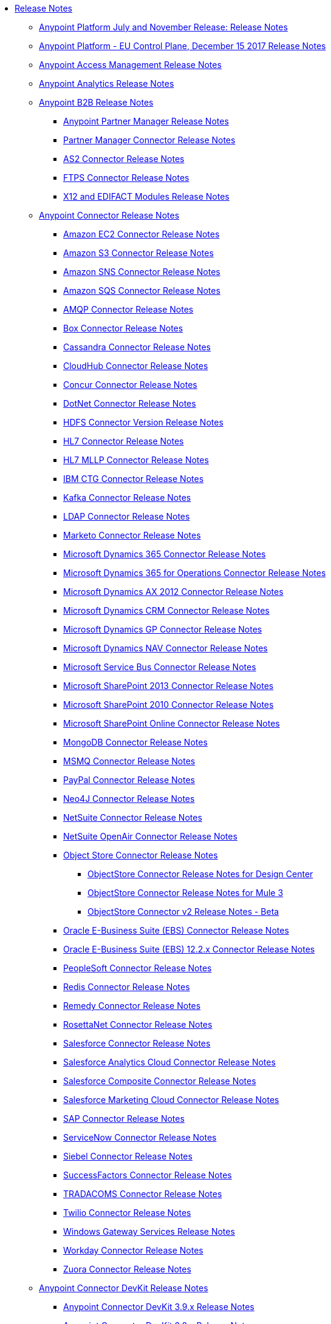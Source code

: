 // Release Notes TOC File

* link:/release-notes/index[Release Notes]
** link:/release-notes/anypoint-november-release[Anypoint Platform July and November Release: Release Notes]
** link:/release-notes/anypoint-eu-control-plane[Anypoint Platform - EU Control Plane, December 15 2017 Release Notes]
** link:/release-notes/access-management-release-notes[Anypoint Access Management Release Notes]
** link:/release-notes/anypoint-analytics-release-notes[Anypoint Analytics Release Notes]

** link:/release-notes/anypoint-b2b-release-notes[Anypoint B2B Release Notes]
*** link:/release-notes/anypoint-partner-manager-release-notes[Anypoint Partner Manager Release Notes]
*** link:/release-notes/partner-manager-connector-release-notes[Partner Manager Connector Release Notes]
*** link:/release-notes/as2-connector-release-notes[AS2 Connector Release Notes]
*** link:/release-notes/ftps-connector-release-notes[FTPS Connector Release Notes]
*** link:/release-notes/x12-edifact-modules-release-notes[X12 and EDIFACT Modules Release Notes]

** link:/release-notes/anypoint-connector-release-notes[Anypoint Connector Release Notes]
*** link:/release-notes/amazon-ec2-connector-release-notes[Amazon EC2 Connector Release Notes]
*** link:/release-notes/amazon-s3-connector-release-notes[Amazon S3 Connector Release Notes]
*** link:/release-notes/amazon-sns-connector-release-notes[Amazon SNS Connector Release Notes]
*** link:/release-notes/amazon-sqs-connector-release-notes[Amazon SQS Connector Release Notes]
*** link:/release-notes/amqp-connector-release-notes[AMQP Connector Release Notes]
*** link:/release-notes/box-connector-release-notes[Box Connector Release Notes]
*** link:/release-notes/cassandra-connector-release-notes[Cassandra Connector Release Notes]
*** link:/release-notes/cloudhub-connector-release-notes[CloudHub Connector Release Notes]
*** link:/release-notes/concur-connector-release-notes[Concur Connector Release Notes]
*** link:/release-notes/dotnet-connector-release-notes[DotNet Connector Release Notes]
*** link:/release-notes/hdfs-connector-release-notes[HDFS Connector Version Release Notes]
*** link:/release-notes/hl7-connector-release-notes[HL7 Connector Release Notes]
*** link:/release-notes/hl7-mllp-connector-release-notes[HL7 MLLP Connector Release Notes]
*** link:/release-notes/ibm-ctg-connector-release-notes[IBM CTG Connector Release Notes]
*** link:/release-notes/kafka-connector-release-notes[Kafka Connector Release Notes]
*** link:/release-notes/ldap-connector-release-notes[LDAP Connector Release Notes]
*** link:/release-notes/marketo-connector-release-notes[Marketo Connector Release Notes]
*** link:/release-notes/microsoft-dynamics-365-release-notes[Microsoft Dynamics 365 Connector Release Notes]
*** link:/release-notes/microsoft-dynamics-365-operations-release-notes[Microsoft Dynamics 365 for Operations Connector Release Notes]
*** link:/release-notes/microsoft-dynamics-ax-2012-connector-release-notes[Microsoft Dynamics AX 2012 Connector Release Notes]
*** link:/release-notes/microsoft-dynamics-crm-connector-release-notes[Microsoft Dynamics CRM Connector Release Notes]
*** link:/release-notes/microsoft-dynamics-gp-connector-release-notes[Microsoft Dynamics GP Connector Release Notes]
*** link:/release-notes/microsoft-dynamics-nav-connector-release-notes[Microsoft Dynamics NAV Connector Release Notes]
*** link:/release-notes/microsoft-service-bus-connector-release-notes[Microsoft Service Bus Connector Release Notes]
*** link:/release-notes/microsoft-sharepoint-2013-connector-release-notes[Microsoft SharePoint 2013 Connector Release Notes]
*** link:/release-notes/microsoft-sharepoint-2010-connector-release-notes[Microsoft SharePoint 2010 Connector Release Notes]
*** link:/release-notes/microsoft-sharepoint-online-connector-release-notes[Microsoft SharePoint Online Connector Release Notes]
*** link:/release-notes/mongodb-connector-release-notes[MongoDB Connector Release Notes]
*** link:/release-notes/msmq-connector-release-notes[MSMQ Connector Release Notes]
*** link:/release-notes/mule-paypal-anypoint-connector-release-notes[PayPal Connector Release Notes]
*** link:/release-notes/neo4j-connector-release-notes[Neo4J Connector Release Notes]
*** link:/release-notes/netsuite-connector-release-notes[NetSuite Connector Release Notes]
*** link:/release-notes/netsuite-openair-connector-release-notes[NetSuite OpenAir Connector Release Notes]
*** link:/release-notes/objectstore-release-notes[Object Store Connector Release Notes]
**** link:/release-notes/object-store-connector-release-notes[ObjectStore Connector Release Notes for Design Center]
**** link:/release-notes/objectstore-connector-release-notes[ObjectStore Connector Release Notes for Mule 3]
**** link:/release-notes/object-store-v2-release-notes[ObjectStore Connector v2 Release Notes - Beta]
*** link:/release-notes/oracle-e-business-suite-ebs-connector-release-notes[Oracle E-Business Suite (EBS) Connector Release Notes]
*** link:/release-notes/oracle-ebs-122-connector-release-notes[Oracle E-Business Suite (EBS) 12.2.x Connector Release Notes]
*** link:/release-notes/peoplesoft-connector-release-notes[PeopleSoft Connector Release Notes]
*** link:/release-notes/redis-connector-release-notes[Redis Connector Release Notes]
*** link:/release-notes/remedy-connector-release-notes[Remedy Connector Release Notes]
*** link:/release-notes/rosettanet-connector-release-notes[RosettaNet Connector Release Notes]
*** link:/release-notes/salesforce-connector-release-notes[Salesforce Connector Release Notes]
*** link:/release-notes/salesforce-analytics-cloud-connector-release-notes[Salesforce Analytics Cloud Connector Release Notes]
*** link:/release-notes/salesforce-composite-connector-release-notes[Salesforce Composite Connector Release Notes]
*** link:/release-notes/salesforce-marketing-cloud-connector-release-notes[Salesforce Marketing Cloud Connector Release Notes]
*** link:/release-notes/sap-connector-release-notes[SAP Connector Release Notes]
*** link:/release-notes/servicenow-connector-release-notes[ServiceNow Connector Release Notes]
*** link:/release-notes/siebel-connector-release-notes[Siebel Connector Release Notes]
*** link:/release-notes/successfactors-connector-release-notes[SuccessFactors Connector Release Notes]
*** link:/release-notes/tradacoms-connector-release-notes[TRADACOMS Connector Release Notes]
*** link:/release-notes/twilio-connector-release-notes[Twilio Connector Release Notes]
*** link:/release-notes/windows-gateway-services-release-notes[Windows Gateway Services Release Notes]
*** link:/release-notes/workday-connector-release-notes[Workday Connector Release Notes]
*** link:/release-notes/zuora-connector-release-notes[Zuora Connector Release Notes]

** link:/release-notes/anypoint-connector-devkit-release-notes[Anypoint Connector DevKit Release Notes]
*** link:/release-notes/anypoint-connector-devkit-3.9.x-release-notes[Anypoint Connector DevKit 3.9.x Release Notes]
*** link:/release-notes/anypoint-connector-devkit-3.8.0-release-notes[Anypoint Connector DevKit 3.8.x Release Notes]
*** link:/release-notes/connector-migration-guide-mule-3.6-to-3.7[Connector Migration Guide - DevKit 3.6 to 3.7]
*** link:/release-notes/connector-migration-guide-mule-3.5-to-3.6[Connector Migration Guide - DevKit 3.5 to 3.6]
*** link:/release-notes/anypoint-connector-devkit-3.7.2-release-notes[Anypoint Connector DevKit 3.7.2 Release Notes]
*** link:/release-notes/anypoint-connector-devkit-3.7.1-release-notes[Anypoint Connector DevKit 3.7.1 Release Notes]
*** link:/release-notes/anypoint-connector-devkit-3.7.0-release-notes[Anypoint Connector DevKit 3.7.0 Release Notes]
*** link:/release-notes/anypoint-connector-devkit-3.6.1.1-release-notes[Anypoint Connector DevKit 3.6.1.1 Release Notes]
*** link:/release-notes/anypoint-connector-devkit-3.6.1-release-notes[Anypoint Connector DevKit 3.6.1 Release Notes]
*** link:/release-notes/anypoint-connector-devkit-3.6.0-release-notes[Anypoint Connector DevKit 3.6.0 Release Notes]
*** link:/release-notes/anypoint-connector-devkit-3.5.0-release-notes[Anypoint Connector DevKit 3.5.0 Release Notes]
*** link:/release-notes/anypoint-connector-devkit-3.5.2-release-notes[Anypoint Connector DevKit 3.5.2 Release Notes]
** link:/release-notes/anypoint-connector-devkit-studio-plugin-release-notes[Anypoint Connector DevKit Studio Plugin Release Notes]
*** link:/release-notes/anypoint-connector-devkit-studio-plugin-1.1.1-release-notes[Anypoint Connector DevKit Studio Plugin 1.1.1 Release Notes]

** link:/release-notes/anypoint-data-gateway-release-notes[Anypoint Data Gateway Release Notes]

** link:/release-notes/anypoint-enterprise-security-release-notes[Anypoint Enterprise Security Release Notes]
*** link:/release-notes/anypoint-enterprise-security-1.2-release-notes[Anypoint Enterprise Security 1.2 Release Notes]

** link:/release-notes/exchange-release-notes[Anypoint Exchange Related Release Notes]
*** link:/release-notes/anypoint-exchange-release-notes[Anypoint Exchange 1 and 2 Release Notes]
*** link:/release-notes/rest-connect-release-notes[REST Connect Release Notes]
*** link:/release-notes/exchange-on-prem-release-notes[Anypoint Exchange Private Cloud Edition Release Notes]

** link:/release-notes/anypoint-mq-release-notes[Anypoint MQ Release Notes]
*** link:/release-notes/mq-release-notes[Anypoint MQ Cloud Release Notes]
*** link:/release-notes/mq-connector-release-notes[Anypoint MQ Connector Release Notes]

** link:/release-notes/anypoint-platform-cli[Anypoint Platform Command Line Interface]

** link:/release-notes/anypoint-onpremise-release-notes[Anypoint Platform On-Premises Edition]

** link:/release-notes/anypoint-private-cloud-release-notes[Anypoint Platform Private Cloud Edition Release Notes]
*** link:/release-notes/anypoint-private-cloud-1.7.0-release-notes[Anypoint Platform Private Cloud Edition 1.7.0 Release Notes]
*** link:/release-notes/anypoint-private-cloud-1.6.1-release-notes[Anypoint Platform Private Cloud Edition 1.6.1 Release Notes]
*** link:/release-notes/anypoint-private-cloud-1.6.0-release-notes[Anypoint Platform Private Cloud Edition 1.6.0 Release Notes]
*** link:/release-notes/anypoint-private-cloud-1.5.2-release-notes[Anypoint Platform Private Cloud Edition 1.5.2 Release Notes]
*** link:/release-notes/anypoint-private-cloud-1.5.1-release-notes[Anypoint Platform Private Cloud Edition 1.5.1 Release Notes]
*** link:/release-notes/anypoint-on-premise-1.5.0-release-notes[Anypoint Platform Private Cloud Edition 1.5.0 Release Notes]
*** link:/release-notes/anypoint-on-premise-1.1.0-release-notes[Anypoint Platform Private Cloud Edition 1.1.0 Release Notes]

** link:/release-notes/anypoint-platform-pcf-release-notes[Anypoint Platform for PCF Release Notes]
*** link:/release-notes/anypoint-platform-pcf-1.5.2[Anypoint Platform for Pivotal Cloud Foundry 1.5.2 Release Notes]
*** link:/release-notes/anypoint-platform-pcf-1.5.1[Anypoint Platform for PCF 1.5.1 Release Notes]
*** link:/release-notes/anypoint-platform-pcf-1.5.0[Anypoint Platform for PCF Beta 1.5.0 Release Notes]

** link:/release-notes/anypoint-studio[Anypoint Studio Release Notes]
*** link:/release-notes/anypoint-studio-6.4-with-3.9.0-runtime-update-site-2-release-notes[Anypoint Studio 6.4 with 3.9.0 Update Site 2 Runtime Release Notes]
*** link:/release-notes/anypoint-studio-6.4-with-3.9.0-runtime-update-site-1-release-notes[Anypoint Studio 6.4 with 3.9.0 Update Site 1 Runtime Release Notes]
*** link:/release-notes/anypoint-studio-6.4-with-3.9.0-runtime-release-notes[Anypoint Studio 6.4 with 3.9.0 Runtime Release Notes]
*** link:/release-notes/anypoint-studio-6.3-with-3.8.5-runtime-release-notes[Anypoint Studio 6.3 with 3.8.5 Runtime Release Notes]
*** link:/release-notes/anypoint-studio-6.2-with-3.8.4-runtime-update-site-5-release-notes[Anypoint Studio 6.2 with 3.8.4 Update Site 5 Runtime Release Notes]
*** link:/release-notes/anypoint-studio-6.2-with-3.8.4-runtime-update-site-4-release-notes[Anypoint Studio 6.2 with 3.8.4 Update Site 4 Runtime Release Notes]
*** link:/release-notes/anypoint-studio-6.2-with-3.8.3-runtime-update-site-3-release-notes[Anypoint Studio 6.2 with 3.8.3 Update Site 3 Runtime Release Notes]
*** link:/release-notes/anypoint-studio-6.2-with-3.8.3-runtime-update-site-2-release-notes[Anypoint Studio 6.2 with 3.8.3 Update Site 2 Runtime Release Notes]
*** link:/release-notes/anypoint-studio-6.2-with-3.8.3-runtime-update-site-1-release-notes[Anypoint Studio 6.2 with 3.8.3 Update Site 1 Runtime Release Notes]
*** link:/release-notes/anypoint-studio-6.2-with-3.8.3-runtime-release-notes[Anypoint Studio 6.2 Mule 3.8.3 Release Notes]
*** link:/release-notes/anypoint-studio-6.1-with-3.8.2-runtime-update-site-2-release-notes[Anypoint Studio 6.1 with Mule 3.8.2 Update Site 2 Release Notes]
*** link:/release-notes/anypoint-studio-6.1-with-3.8.1-runtime-update-site-1-release-notes[Anypoint Studio 6.1 with Mule 3.8.1 Update Site 1 Release Notes]
*** link:/release-notes/anypoint-studio-6.1-with-3.8.1-runtime-release-notes[Anypoint Studio 6.1 with Mule 3.8.1 Release Notes]
*** link:/release-notes/anypoint-studio-6.0-with-3.8-runtime-update-site-3-release-notes[Anypoint Studio 6.0 with Mule 3.8.0 Update Site 3 Release Notes]
*** link:/release-notes/anypoint-studio-6.0-with-3.8-runtime-update-site-2-release-notes[Anypoint Studio 6.0 with Mule 3.8.0 Update Site 2 Release Notes]
*** link:/release-notes/anypoint-studio-6.0-with-3.8-runtime-update-site-1-release-notes[Anypoint Studio 6.0 with Mule 3.8.0 Update Site 1 Release Notes]
*** link:/release-notes/anypoint-studio-6.0-with-3.8-runtime-release-notes[Anypoint Studio 6.0 with Mule 3.8.0 Release Notes]
*** link:/release-notes/anypoint-studio-6.0-beta-with-3.8-m-1-runtime-release-notes[Anypoint Studio 6.0 with Mule 3.8.0-M1 Release Notes]
*** link:/release-notes/anypoint-studio-5.4-with-3.7.3-runtime-update-site-3-release-notes[Anypoint Studio 5.4 with Mule 3.7.3 Update Site 3 Release Notes]
*** link:/release-notes/anypoint-studio-5.4-with-3.7.3-runtime-update-site-2-release-notes[Anypoint Studio 5.4 with Mule 3.7.3 Update Site 2 Release Notes]
*** link:/release-notes/anypoint-studio-5.4-with-3.7.3-runtime-update-site-1-release-notes[Anypoint Studio 5.4 with Mule 3.7.3 Update Site 1 Release Notes]
*** link:/release-notes/anypoint-studio-5.4-with-3.7.3-runtime-release-notes[Anypoint Studio 5.4 with Mule 3.7.3 Runtime]
*** link:/release-notes/anypoint-studio-5.3-with-3.7.2-runtime-update-site-2-release-notes[Anypoint Studio 5.3 with Mule 3.7.2 Runtime Update Site 2 Release Notes]
*** link:/release-notes/anypoint-studio-5.3-with-3.7.2-runtime-update-site-1-release-notes[Anypoint Studio 5.3 with Mule 3.7.2 Runtime Update Site 1 Release Notes]
*** link:/release-notes/anypoint-studio-5.3-with-3.7.2-runtime-release-notes[Anypoint Studio 5.3 with Mule 3.7.2 Runtime Release Notes]
*** link:/release-notes/anypoint-studio-june-2015-with-3.7.0-update-site-1-runtime-release-notes[Anypoint Studio June 2015 with 3.7.0 Update Site 1 Runtime Release Notes]
*** link:/release-notes/anypoint-studio-june-2015-with-3.7.0-runtime-release-notes[Anypoint Studio June 2015 with 3.7.0 Runtime Release Notes]
*** link:/release-notes/anypoint-studio-march-2015-with-3.6.1-runtime-update-site-2-release-notes[Anypoint Studio March 2015 with 3.6.1 Runtime - Update Site 2 Release Notes]
*** link:/release-notes/anypoint-studio-march-2015-with-3.6.1-runtime-update-site-1-release-notes[Anypoint Studio March 2015 with 3.6.1 Runtime - Update Site 1 Release Notes]
*** link:/release-notes/anypoint-studio-march-2015-with-3.6.1-runtime-release-notes[Anypoint Studio March 2015 with 3.6.1 Runtime Release Notes]
*** link:/release-notes/anypoint-studio-january-2015-with-3.6.1-runtime-update-site-2-release-notes[Anypoint Studio January 2015 with 3.6.1 Runtime - Update Site 2 Release Notes]
*** link:/release-notes/anypoint-studio-january-2015-with-3.6.0-runtime-update-site-1-release-notes[Anypoint Studio January 2015 with 3.6.0 Runtime - Update Site 1 Release Notes]
*** link:/release-notes/anypoint-studio-january-2015-with-3.6.0-runtime-release-notes[Anypoint Studio January 2015 with 3.6.0 Runtime Release Notes]
*** link:/release-notes/anypoint-studio-october-2014-release-notes[Anypoint Studio October 2014 Release Notes]
*** link:/release-notes/anypoint-studio-july-2014-with-3.5.1-runtime-update-site-2-release-notes[Anypoint Studio July 2014 with 3.5.1 Runtime - Update Site 2 Release Notes]
*** link:/release-notes/anypoint-studio-july-2014-with-3.5.1-runtime-release-notes[Anypoint Studio July 2014 with 3.5.1 Runtime Release Notes]
*** link:/release-notes/anypoint-studio-may-2014-with-3.5.0-runtime-release-notes[Anypoint Studio May 2014 with 3.5.0 Runtime Release Notes]
*** link:/release-notes/mule-studio-december-2013-release-notes[Mule Studio December 2013 Release Notes]
*** link:/release-notes/mule-studio-october-2013-release-notes[Mule Studio October 2013 Release Notes]
*** link:/release-notes/mule-studio-release-notes-march-21-2012[Mule Studio Release Notes - March 21 2012]
*** link:/release-notes/mule-studio-release-notes-january-24-2012[Mule Studio Release Notes - January 24 2012]

** link:/release-notes/api-console-release-notes[API Console Release Notes]

** link:/release-notes/api-designer-release-notes[API Designer Release Notes]

** link:/release-notes/api-gateway-runtime[API Gateway Runtime Release Notes]
*** link:/release-notes/api-gateway-runtime-to-mule-3.8.0-migration-guide[API Gateway Runtime to Mule 3.8.0 Migration Guide]
*** link:/release-notes/api-gateway-2.0-and-newer-version-faq[API Gateway 2.x FAQ]
*** link:/release-notes/api-gateway-2.2.1-release-notes[API Gateway 2.2.1]
*** link:/release-notes/api-gateway-2.2.0-release-notes[API Gateway 2.2.0]
*** link:/release-notes/api-gateway-2.1.2-release-notes[API Gateway 2.1.2]
*** link:/release-notes/api-gateway-2.1.1-release-notes[API Gateway 2.1.1]
*** link:/release-notes/api-gateway-2.1.0-release-notes[API Gateway 2.1.0]
*** link:/release-notes/api-gateway-2.0.4-release-notes[API Gateway 2.0.4]
*** link:/release-notes/api-gateway-2.0.3-release-notes[API Gateway 2.0.3]
*** link:/release-notes/api-gateway-2.0.2-release-notes[API Gateway 2.0.2]
*** link:/release-notes/api-gateway-2.0-release-notes[API Gateway 2.0]
**** link:/release-notes/migration-guide-to-api-gateway-2.0.0-or-later[Migration Guide to API Gateway 2.0.0 or later]

** link:/release-notes/api-manager-release-notes[API Manager Release Notes]
** link:/release-notes/api-mocking-service-release-notes[API Mocking Service Release Notes]
** link:/release-notes/api-notebook-release-notes[API Notebook Release Notes]
**  link:/release-notes/apikit-release-notes[APIkit Release Notes]
*** link:/release-notes/apikit-for-odata-1.0.6[APIkit for OData 1.0.6 Release Notes]
*** link:/release-notes/apikit-for-soap-1.0.2[APIkit for SOAP 1.0.2 Release Notes]
*** link:/release-notes/apikit-for-soap-1.0.1[APIkit for SOAP 1.0.1 Release Notes]
*** link:/release-notes/apikit-3.9.0-release-notes[APIkit 3.9.0 Release Notes]
*** link:/release-notes/apikit-3.8.6-release-notes[APIkit 3.8.6 Release Notes]
*** link:/release-notes/apikit-3.8.5-release-notes[APIkit 3.8.5 Release Notes]
*** link:/release-notes/apikit-3.8.4-release-notes[APIkit 3.8.4 Release Notes]
*** link:/release-notes/apikit-3.8.3-release-notes[APIkit 3.8.3 Release Notes]
*** link:/release-notes/apikit-3.8.2-release-notes[APIkit 3.8.2 Release Notes]
*** link:/release-notes/apikit-3.8.1-release-notes[APIkit 3.8.1 Release Notes]
*** link:/release-notes/apikit-3.8.0-release-notes[APIkit 3.8.0 Release Notes]
*** link:/release-notes/apikit-1.7.5-release-notes[APIkit 1.7.5 Release Notes]
*** link:/release-notes/apikit-1.7.4-release-notes[APIkit 1.7.4 Release Notes]
*** link:/release-notes/apikit-1.7.3-release-notes[APIkit 1.7.3 Release Notes]

** link:/release-notes/cloudhub-release-notes[CloudHub Release Notes]
*** link:/release-notes/cloudhub-runtimes-release-notes[CloudHub Runtimes Release Notes]

*** link:/release-notes/cloudhub-dedicated-load-balancer-release-notes[CloudHub Deditaced Load Balancer Release Notes]
*** link:/release-notes/cloudhub-r40-migration-guide[CloudHub R40 Migration Guide]

** link:/release-notes/design-center-release-notes[Design Center Release Notes]
** link:/release-notes/healthcare-release-notes[Healthcare Toolkit Release Notes]


** link:/release-notes/mule-management-console[Mule Management Console Release Notes]
*** link:/release-notes/mule-management-console-3.8.4[Mule Management Console 3.8.4]
*** link:/release-notes/mule-management-console-3.8.3[Mule Management Console 3.8.3]
*** link:/release-notes/mule-management-console-3.8.2[Mule Management Console 3.8.2]
*** link:/release-notes/mule-management-console-3.8.1[Mule Management Console 3.8.1]
*** link:/release-notes/mule-management-console-3.8.0[Mule Management Console 3.8.0]
*** link:/release-notes/mule-management-console-3.7.3[Mule Management Console 3.7.3]

** link:/release-notes/mule-maven-plugin-release-notes[Mule Maven Plugin Release Notes]
*** link:/release-notes/mule-maven-plugin-2.2.1-release-notes[Mule Maven Plugin 2.2.1 Release Notes]
*** link:/release-notes/mule-maven-plugin-2.2-release-notes[Mule Maven Plugin 2.2 Release Notes]
*** link:/release-notes/mule-maven-plugin-2.1.2-release-notes[Mule Maven Plugin 2.1.2 Release Notes]
*** link:/release-notes/mule-maven-plugin-2.1.1-release-notes[Mule Maven Plugin 2.1.1 Release Notes]
*** link:/release-notes/mule-maven-plugin-2.1-release-notes[Mule Maven Plugin 2.1 Release Notes]
*** link:/release-notes/mule-maven-plugin-2.0-release-notes[Mule Maven Plugin 2.0 Release Notes]

** link:/release-notes/release-bulletins[Mule Release Bulletins]
*** link:/release-notes/http-connector-security-update[HTTP Connector Security Update]
*** link:/release-notes/mule-enterprise-management-console-security-update[Mule Enterprise Management Console Security Update]
*** link:/release-notes/xml-issues-in-mule-esb[XML Issues in Mule]

** link:/release-notes/mule-esb[Mule Runtime Release Notes]
*** link:/release-notes/updating-mule-versions[Upgrading Mule Runtime Versions]
*** link:/release-notes/mule-3.9.0-release-notes[Mule Runtime 3.9.0 Release Notes]
*** link:/release-notes/mule-3.8.6-release-notes[Mule 3.8.6 Runtime Release Notes]
*** link:/release-notes/mule-3.8.5-release-notes[Mule Runtime 3.8.5 Release Notes]
*** link:/release-notes/mule-3.8.4-release-notes[Mule Runtime 3.8.4 Release Notes]
*** link:/release-notes/mule-3.8.3-release-notes[Mule Runtime 3.8.3 Release Notes]
*** link:/release-notes/mule-3.8.2-release-notes[Mule Runtime 3.8.2 Release Notes]
*** link:/release-notes/mule-3.8.1-release-notes[Mule Runtime 3.8.1 Release Notes]
*** link:/release-notes/mule-3.8.0-release-notes[Mule Runtime 3.8.0 Release Notes]
*** link:/release-notes/mule-esb-3.7.5-release-notes[Mule ESB 3.7.5 Release Notes]
*** link:/release-notes/mule-esb-3.7.4-release-notes[Mule ESB 3.7.4 Release Notes]
*** link:/release-notes/mule-esb-3.7.3-release-notes[Mule ESB 3.7.3 Release Notes]
*** link:/release-notes/mule-esb-3.7.2-release-notes[Mule ESB 3.7.2 Release Notes]
*** link:/release-notes/mule-esb-3.7.1-release-notes[Mule ESB 3.7.1 Release Notes]
*** link:/release-notes/mule-esb-3.7.0-release-notes[Mule ESB 3.7.0 Release Notes]
*** link:/release-notes/mule-esb-3.6.4-release-notes[Mule ESB 3.6.4 Release Notes]
*** link:/release-notes/mule-esb-3.6.3-release-notes[Mule ESB 3.6.3 Release Notes]
*** link:/release-notes/mule-esb-3.6.2-release-notes[Mule ESB 3.6.2 Release Notes]
*** link:/release-notes/mule-esb-3.6.1-release-notes[Mule ESB 3.6.1 Release Notes]
*** link:/release-notes/mule-esb-3.6.0-release-notes[Mule ESB 3.6.0 Release Notes]
*** link:/release-notes/mule-esb-3.5.4-release-notes[Mule ESB 3.5.4 Release Notes]
*** link:/release-notes/mule-esb-3.5.3-release-notes[Mule ESB 3.5.3 Release Notes]
*** link:/release-notes/mule-esb-3.5.2-release-notes[Mule ESB 3.5.2 Release Notes]
*** link:/release-notes/mule-esb-3.5.1-release-notes[Mule ESB 3.5.1 Release Notes]
*** link:/release-notes/mule-esb-3.4.4-release-notes[Mule ESB 3.4.4 Release Notes]
*** link:/release-notes/mule-esb-3.4.3-release-notes[Mule ESB 3.4.3 Release Notes]
*** link:/release-notes/mule-esb-3.4.2-release-notes[Mule ESB 3.4.2 Release Notes]
*** link:/release-notes/mule-esb-3.4.1-release-notes[Mule ESB 3.4.1 Release Notes]
*** link:/release-notes/mule-esb-3.4.0-release-notes[Mule ESB 3.4.0 Release Notes]
*** link:/release-notes/mule-esb-3.3.3-release-notes[Mule ESB 3.3.3 Release Notes]
*** link:/release-notes/mule-esb-3.3.2-release-notes[Mule ESB 3.3.2 Release Notes]
*** link:/release-notes/mule-esb-3.3.1-release-notes[Mule ESB 3.3.1 Release Notes]
*** link:/release-notes/mule-esb-3.2.4-release-notes[Mule ESB 3.2.4 Release Notes]
*** link:/release-notes/mule-esb-3.2.3-release-notes[Mule ESB 3.2.3 Release Notes]
*** link:/release-notes/mule-esb-3.2.2-release-notes[Mule ESB 3.2.2 Release Notes]
*** link:/release-notes/mule-esb-3.2.1-release-notes[Mule ESB 3.2.1 Release Notes]
*** link:/release-notes/mule-esb-3.2.0-release-notes[Mule ESB 3.2.0 Release Notes]
*** link:/release-notes/mule-esb-3.1.4-release-notes[Mule ESB 3.1.4 Release Notes]
*** link:/release-notes/mule-esb-3.1.3-release-notes[Mule ESB 3.1.3 Release Notes]
*** link:/release-notes/mule-esb-3.1.2-release-notes[Mule ESB 3.1.2 Release Notes]
*** link:/release-notes/mule-esb-3.1.1-release-notes[Mule ESB 3.1.1 Release Notes]
*** link:/release-notes/mule-esb-3.1.0-ee-release-notes[Mule ESB 3.1.0 EE Release Notes]
*** link:/release-notes/mule-esb-3.1.0-ce-release-notes[Mule ESB 3.1.0 CE Release Notes]
*** link:/release-notes/legacy-mule-release-notes[Legacy Mule Release Notes]
**** link:/release-notes/mule-esb-3.0.1-release-notes[Mule ESB 3.0.1 Release Notes]
**** link:/release-notes/mule-esb-3.0.0-release-notes[Mule ESB 3.0.0 Release Notes]
**** link:/release-notes/mule-esb-2.2.8-release-notes[Mule ESB 2.2.8 Release Notes]
**** link:/release-notes/mule-esb-2.2.7-release-notes[Mule ESB 2.2.7 Release Notes]
**** link:/release-notes/mule-esb-2.2.6-release-notes[Mule ESB 2.2.6 Release Notes]
**** link:/release-notes/mule-esb-console-2.2.5-release-notes[Mule ESB Console 2.2.5 Release Notes]
**** link:/release-notes/mule-esb-2.2.5-release-notes[Mule ESB 2.2.5 Release Notes]
**** link:/release-notes/mule-2.2.1-release-notes[Mule 2.2.1 Release Notes]
**** link:/release-notes/mule-2.2.0-release-notes[Mule 2.2.0 Release Notes]
**** link:/release-notes/mule-esb-2.2-release-notes[Mule ESB 2.2 Release Notes]
**** link:/release-notes/mule-2.1.2-release-notes[Mule 2.1.2 Release Notes]
**** link:/release-notes/mule-2.1.1-release-notes[Mule 2.1.1 Release Notes]
**** link:/release-notes/mule-2.1.0-release-notes[Mule 2.1.0 Release Notes]
**** link:/release-notes/mule-2.0.2-release-notes[Mule 2.0.2 Release Notes]
**** link:/release-notes/mule-2.0.1-release-notes[Mule 2.0.1 Release Notes]
**** link:/release-notes/mule-2.0-release-notes[Mule 2.0 Release Notes]
**** link:/release-notes/mule-1.4.4-release-notes[Mule 1.4.4 Release Notes]
**** link:/release-notes/mule-1.4.3-release-notes[Mule 1.4.3 Release Notes]
**** link:/release-notes/mule-1.4.2-release-notes[Mule 1.4.2 Release Notes]
**** link:/release-notes/mule-1.4.1-release-notes[Mule 1.4.1 Release Notes]
**** link:/release-notes/mule-1.4-release-notes[Mule 1.4 Release Notes]
**** link:/release-notes/mule-1.3.3-release-notes[Mule 1.3.3 Release Notes]
**** link:/release-notes/mule-1.3.2-release-notes[Mule 1.3.2 Release Notes]
**** link:/release-notes/mule-1.3.1-release-notes[Mule 1.3.1 Release Notes]
**** link:/release-notes/mule-1.3-release-notes[Mule 1.3 Release Notes]
**** link:/release-notes/mule-1.2-release-notes[Mule 1.2 Release Notes]
**** link:/release-notes/mule-1.1-release-notes[Mule 1.1 Release Notes]
**** link:/release-notes/mule-1.0-release-notes[Mule 1.0 Release Notes]
**** link:/release-notes/mule-0.9.3-release-notes[Mule 0.9.3 Release Notes]
**** link:/release-notes/mule-0.9.2.1-release-notes[Mule 0.9.2.1 Release Notes]
**** link:/release-notes/mule-0.9.2-release-notes[Mule 0.9.2 Release Notes]
**** link:/release-notes/mule-0.9.1-release-notes[Mule 0.9.1 Release Notes]
**** link:/release-notes/mule-0.8-release-notes[Mule 0.8 Release Notes]
**** link:/release-notes/legacy-mule-ide-release-notes[Legacy Mule IDE release notes]
***** link:/release-notes/mule-ide-1.3-release-notes[Mule IDE 1.3 Release Notes]
***** link:/release-notes/mule-ide-1.4.3-release-notes[Mule IDE 1.4.3 Release Notes]
***** link:/release-notes/release-notes-for-mule-ide-2.0.0[Release Notes for Mule IDE 2.0.0]
***** link:/release-notes/release-notes-for-mule-ide-2.0.1[Release Notes for Mule IDE 2.0.1]
***** link:/release-notes/release-notes-for-mule-ide-2.0.2[Release Notes for Mule IDE 2.0.2]
***** link:/release-notes/release-notes-for-mule-ide-2.0.3[Release Notes for Mule IDE 2.0.3]
***** link:/release-notes/release-notes-for-mule-ide-2.0.4[Release Notes for Mule IDE 2.0.4]
***** link:/release-notes/release-notes-for-mule-ide-2.0.5[Release Notes for Mule IDE 2.0.5]
***** link:/release-notes/release-notes-for-mule-ide-2.1.0[Release Notes for Mule IDE 2.1.0]
***** link:/release-notes/release-notes-for-mule-ide-2.1.1[Release Notes for Mule IDE 2.1.1]
***** link:/release-notes/release-notes-for-mule-ide-2.1.2[Release Notes for Mule IDE 2.1.2]
*** link:/release-notes/legacy-mule-migration-notes[Legacy Mule Migration Notes]
**** link:/release-notes/migrating-mule-3.1-to-3.2[Migrating Mule 3.1 to 3.2]
**** link:/release-notes/migrating-mule-3.0-to-3.1[Migrating Mule 3.0 to 3.1]
**** link:/release-notes/migrating-mule-esb-2.2-to-mule-esb-3.0[Migrating Mule ESB 2.2 to Mule ESB 3.0]
**** link:/release-notes/migrating-mule-2.x-ce-to-ee[Migrating Mule 2.x CE to EE]
**** link:/release-notes/migrating-mule-2.1-to-2.2[Migrating Mule 2.1 to 2.2]
**** link:/release-notes/migrating-mule-2.0-to-2.1[Migrating Mule 2.0 to 2.1]
**** link:/release-notes/migrating-mule-1.x-to-2.0[Migrating Mule 1.x to 2.0]
**** link:/release-notes/1.4.1-migration-guide[1.4.1 Migration Guide]
**** link:/release-notes/1.4-migration-guide[1.4 Migration Guide]

** link:/release-notes/munit-release-notes[MUnit Release Notes]
*** link:/release-notes/munit-1.3.7-release-notes[MUnit 1.3.7 Release Notes]
*** link:/release-notes/munit-1.3.6-release-notes[MUnit 1.3.6 Release Notes]
*** link:/release-notes/munit-1.3.5-release-notes[MUnit 1.3.5 Release Notes]
*** link:/release-notes/munit-1.3.4-release-notes[MUnit 1.3.4 Release Notes]
*** link:/release-notes/munit-1.3.3-release-notes[MUnit 1.3.3 Release Notes]
*** link:/release-notes/munit-1.3.2-release-notes[MUnit 1.3.2 Release Notes]
*** link:/release-notes/munit-1.3.1-release-notes[MUnit 1.3.1 Release Notes]
*** link:/release-notes/munit-1.3.0-release-notes[MUnit 1.3.0 Release Notes]
*** link:/release-notes/munit-1.2.1-release-notes[MUnit 1.2.1 Release Notes]
*** link:/release-notes/munit-1.2.0-release-notes[MUnit 1.2.0 Release Notes]
*** link:/release-notes/munit-1.1.1-release-notes[MUnit 1.1.1 Release Notes]
*** link:/release-notes/munit-1.1.0-release-notes[MUnit 1.1.0 Release Notes]
*** link:/release-notes/munit-1.0.0-release-notes[MUnit 1.0.0 Release Notes]

** link:/release-notes/runtime-manager-agent-release-notes[Runtime Manager Agent Release Notes]
*** link:/release-notes/runtime-manager-agent-1.9.2-release-notes[Runtime Manager Agent 1.9.2 Release Notes]
*** link:/release-notes/runtime-manager-agent-1.9.1-release-notes[Runtime Manager Agent 1.9.1 Release Notes]
*** link:/release-notes/runtime-manager-agent-1.9.0-release-notes[Runtime Manager Agent 1.9.0 Release Notes]
*** link:/release-notes/runtime-manager-agent-1.8.0-release-notes[Runtime Manager Agent 1.8.0 Release Notes]
*** link:/release-notes/runtime-manager-agent-1.7.1-release-notes[Runtime Manager Agent 1.7.1 Release Notes]
*** link:/release-notes/runtime-manager-agent-1.7.0-release-notes[Runtime Manager Agent 1.7.0 Release Notes]
*** link:/release-notes/runtime-manager-agent-1.6.4-release-notes[Runtime Manager Agent 1.6.4 Release Notes]
*** link:/release-notes/runtime-manager-agent-1.6.3-release-notes[Runtime Manager Agent 1.6.3 Release Notes]
*** link:/release-notes/runtime-manager-agent-1.6.2-release-notes[Runtime Manager Agent 1.6.2 Release Notes]
*** link:/release-notes/runtime-manager-agent-1.6.1-release-notes[Runtime Manager Agent 1.6.1 Release Notes]
*** link:/release-notes/runtime-manager-agent-1.6.0-release-notes[Runtime Manager Agent 1.6.0 Release Notes]
*** link:/release-notes/runtime-manager-agent-1.5.3-release-notes[Runtime Manager Agent 1.5.3 Release Notes]
*** link:/release-notes/runtime-manager-agent-1.5.2-release-notes[Runtime Manager Agent 1.5.2 Release Notes]
*** link:/release-notes/runtime-manager-agent-1.5.1-release-notes[Runtime Manager Agent 1.5.1 Release Notes]
*** link:/release-notes/runtime-manager-agent-1.5.0-release-notes[Runtime Manager Agent 1.5.0 Release Notes]
*** link:/release-notes/runtime-manager-agent-1.4.2-release-notes[Runtime Manager Agent 1.4.2 Release Notes]
*** link:/release-notes/runtime-manager-agent-1.4.1-release-notes[Runtime Manager Agent 1.4.1 Release Notes]
*** link:/release-notes/runtime-manager-agent-1.4.0-release-notes[Runtime Manager Agent 1.4.0 Release Notes]
*** link:/release-notes/runtime-manager-agent-1.3.3-release-notes[Runtime Manager Agent 1.3.3 Release Notes]
*** link:/release-notes/runtime-manager-agent-1.3.1-release-notes[Runtime Manager Agent 1.3.1 Release Notes]
*** link:/release-notes/runtime-manager-agent-1.3.0-release-notes[Runtime Manager Agent 1.3.0 Release Notes]
*** link:/release-notes/runtime-manager-agent-1.2.0-release-notes[Runtime Manager Agent 1.2.0 Release Notes]
*** link:/release-notes/runtime-manager-agent-1.1.1-release-notes[Runtime Manager Agent 1.1.1 Release Notes]

** link:/release-notes/runtime-manager-release-notes[Runtime Manager Release Notes]
*** link:/release-notes/runtime-manager-2.6.1-release-notes[Runtime Manager 2.6.1 Release Notes]
*** link:/release-notes/runtime-manager-2.6.0-release-notes[Runtime Manager 2.6.0 Release Notes]
*** link:/release-notes/runtime-manager-2.5.0-release-notes[Runtime Manager 2.5.0 Release Notes]
*** link:/release-notes/runtime-manager-2.4.3-release-notes[Runtime Manager 2.4.3 Release Notes]
*** link:/release-notes/runtime-manager-2.4.0-release-notes[Runtime Manager 2.4.0 Release Notes]
*** link:/release-notes/runtime-manager-2.3.1-release-notes[Runtime Manager 2.3.1 Release Notes]
*** link:/release-notes/runtime-manager-2.3.0-release-notes[Runtime Manager 2.3.0 Release Notes]
*** link:/release-notes/runtime-manager-2.2.0-release-notes[Runtime Manager 2.2.0 Release Notes]
*** link:/release-notes/runtime-manager-2.1.0-release-notes[Runtime Manager 2.1.0 Release Notes]
*** link:/release-notes/runtime-manager-2.0-release-notes[Runtime Manager 2.0 Release Notes]
*** link:/release-notes/runtime-manager-1.5.1-release-notes[Runtime Manager 1.5.1 Release Notes]
*** link:/release-notes/runtime-manager-1.5.0-release-notes[Runtime Manager 1.5.0 Release Notes]
*** link:/release-notes/runtime-manager-1.4.1-release-notes[Runtime Manager 1.4.1 Release Notes]
*** link:/release-notes/runtime-manager-1.4.0-release-notes[Runtime Manager 1.4.0 Release Notes]
*** link:/release-notes/anypoint-runtime-manager-1.3.1-release-notes[Runtime Manager 1.3.1 Release Notes]
*** link:/release-notes/anypoint-runtime-manager-1.3-release-notes[Runtime Manager 1.3 Release Notes]
*** link:/release-notes/runtime-manager-1.2.0-release-notes[Runtime Manager 1.2]
